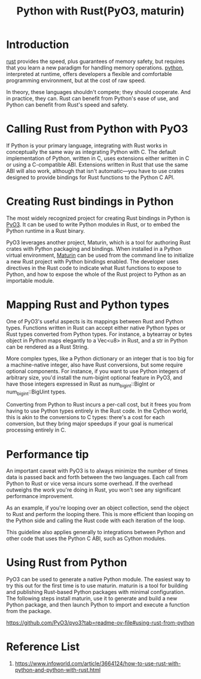 :PROPERTIES:
:ID:       ffc59881-a09e-4120-8356-02400e86777f
:END:
#+title: Python with Rust(PyO3, maturin)
#+filetags:  

* Introduction
[[id:a2da1c32-ba1a-4c2c-9374-1bd8896920fa][rust]] provides the speed, plus guarantees of memory safety, but requires that you learn a new paradigm for handling memory operations.
[[id:80d07df5-6da1-4c77-800c-dceeefd47f98][python]], interpreted at runtime, offers developers a flexible and comfortable programming environment, but at the cost of raw speed.

In theory, these languages shouldn't compete; they should cooperate. And in practice, they can. Rust can benefit from Python's ease of use, and Python can benefit from Rust's speed and safety.

* Calling Rust from Python with PyO3
If Python is your primary language, integrating with Rust works in conceptually the same way as integrating Python with C. The default implementation of Python, written in C, uses extensions either written in C or using a C-compatible ABI. Extensions written in Rust that use the same ABI will also work, although that isn't automatic—you have to use crates designed to provide bindings for Rust functions to the Python C API.

* Creating Rust bindings in Python
The most widely recognized project for creating Rust bindings in Python is [[https://github.com/PyO3/pyo3][PyO3]]. It can be used to write Python modules in Rust, or to embed the Python runtime in a Rust binary.

PyO3 leverages another project, Maturin, which is a tool for authoring Rust crates with Python packaging and bindings. When installed in a Python virtual environment, [[https://www.maturin.rs/][Maturin]] can be used from the command line to initialize a new Rust project with Python bindings enabled. The developer uses directives in the Rust code to indicate what Rust functions to expose to Python, and how to expose the whole of the Rust project to Python as an importable module.

* Mapping Rust and Python types
One of PyO3's useful aspects is its mappings between Rust and Python types. Functions written in Rust can accept either native Python types or Rust types converted from Python types. For instance, a bytearray or bytes object in Python maps elegantly to a Vec<u8> in Rust, and a str in Python can be rendered as a Rust String.

More complex types, like a Python dictionary or an integer that is too big for a machine-native integer, also have Rust conversions, but some require optional components. For instance, if you want to use Python integers of arbitrary size, you'd install the num-bigint optional feature in PyO3, and have those integers expressed in Rust as num_bigint::BigInt or num_bigint::BigUint types.

Converting from Python to Rust incurs a per-call cost, but it frees you from having to use Python types entirely in the Rust code. In the Cython world, this is akin to the conversions to C types: there's a cost for each conversion, but they bring major speedups if your goal is numerical processing entirely in C.

* Performance tip
An important caveat with PyO3 is to always minimize the number of times data is passed back and forth between the two languages. Each call from Python to Rust or vice versa incurs some overhead. If the overhead outweighs the work you're doing in Rust, you won't see any significant performance improvement.

As an example, if you're looping over an object collection, send the object to Rust and perform the looping there. This is more efficient than looping on the Python side and calling the Rust code with each iteration of the loop.

This guideline also applies generally to integrations between Python and other code that uses the Python C ABI, such as Cython modules.

* Using Rust from Python
PyO3 can be used to generate a native Python module. The easiest way to try this out for the first time is to use maturin. maturin is a tool for building and publishing Rust-based Python packages with minimal configuration. The following steps install maturin, use it to generate and build a new Python package, and then launch Python to import and execute a function from the package.

https://github.com/PyO3/pyo3?tab=readme-ov-file#using-rust-from-python

* Reference List
1. https://www.infoworld.com/article/3664124/how-to-use-rust-with-python-and-python-with-rust.html
